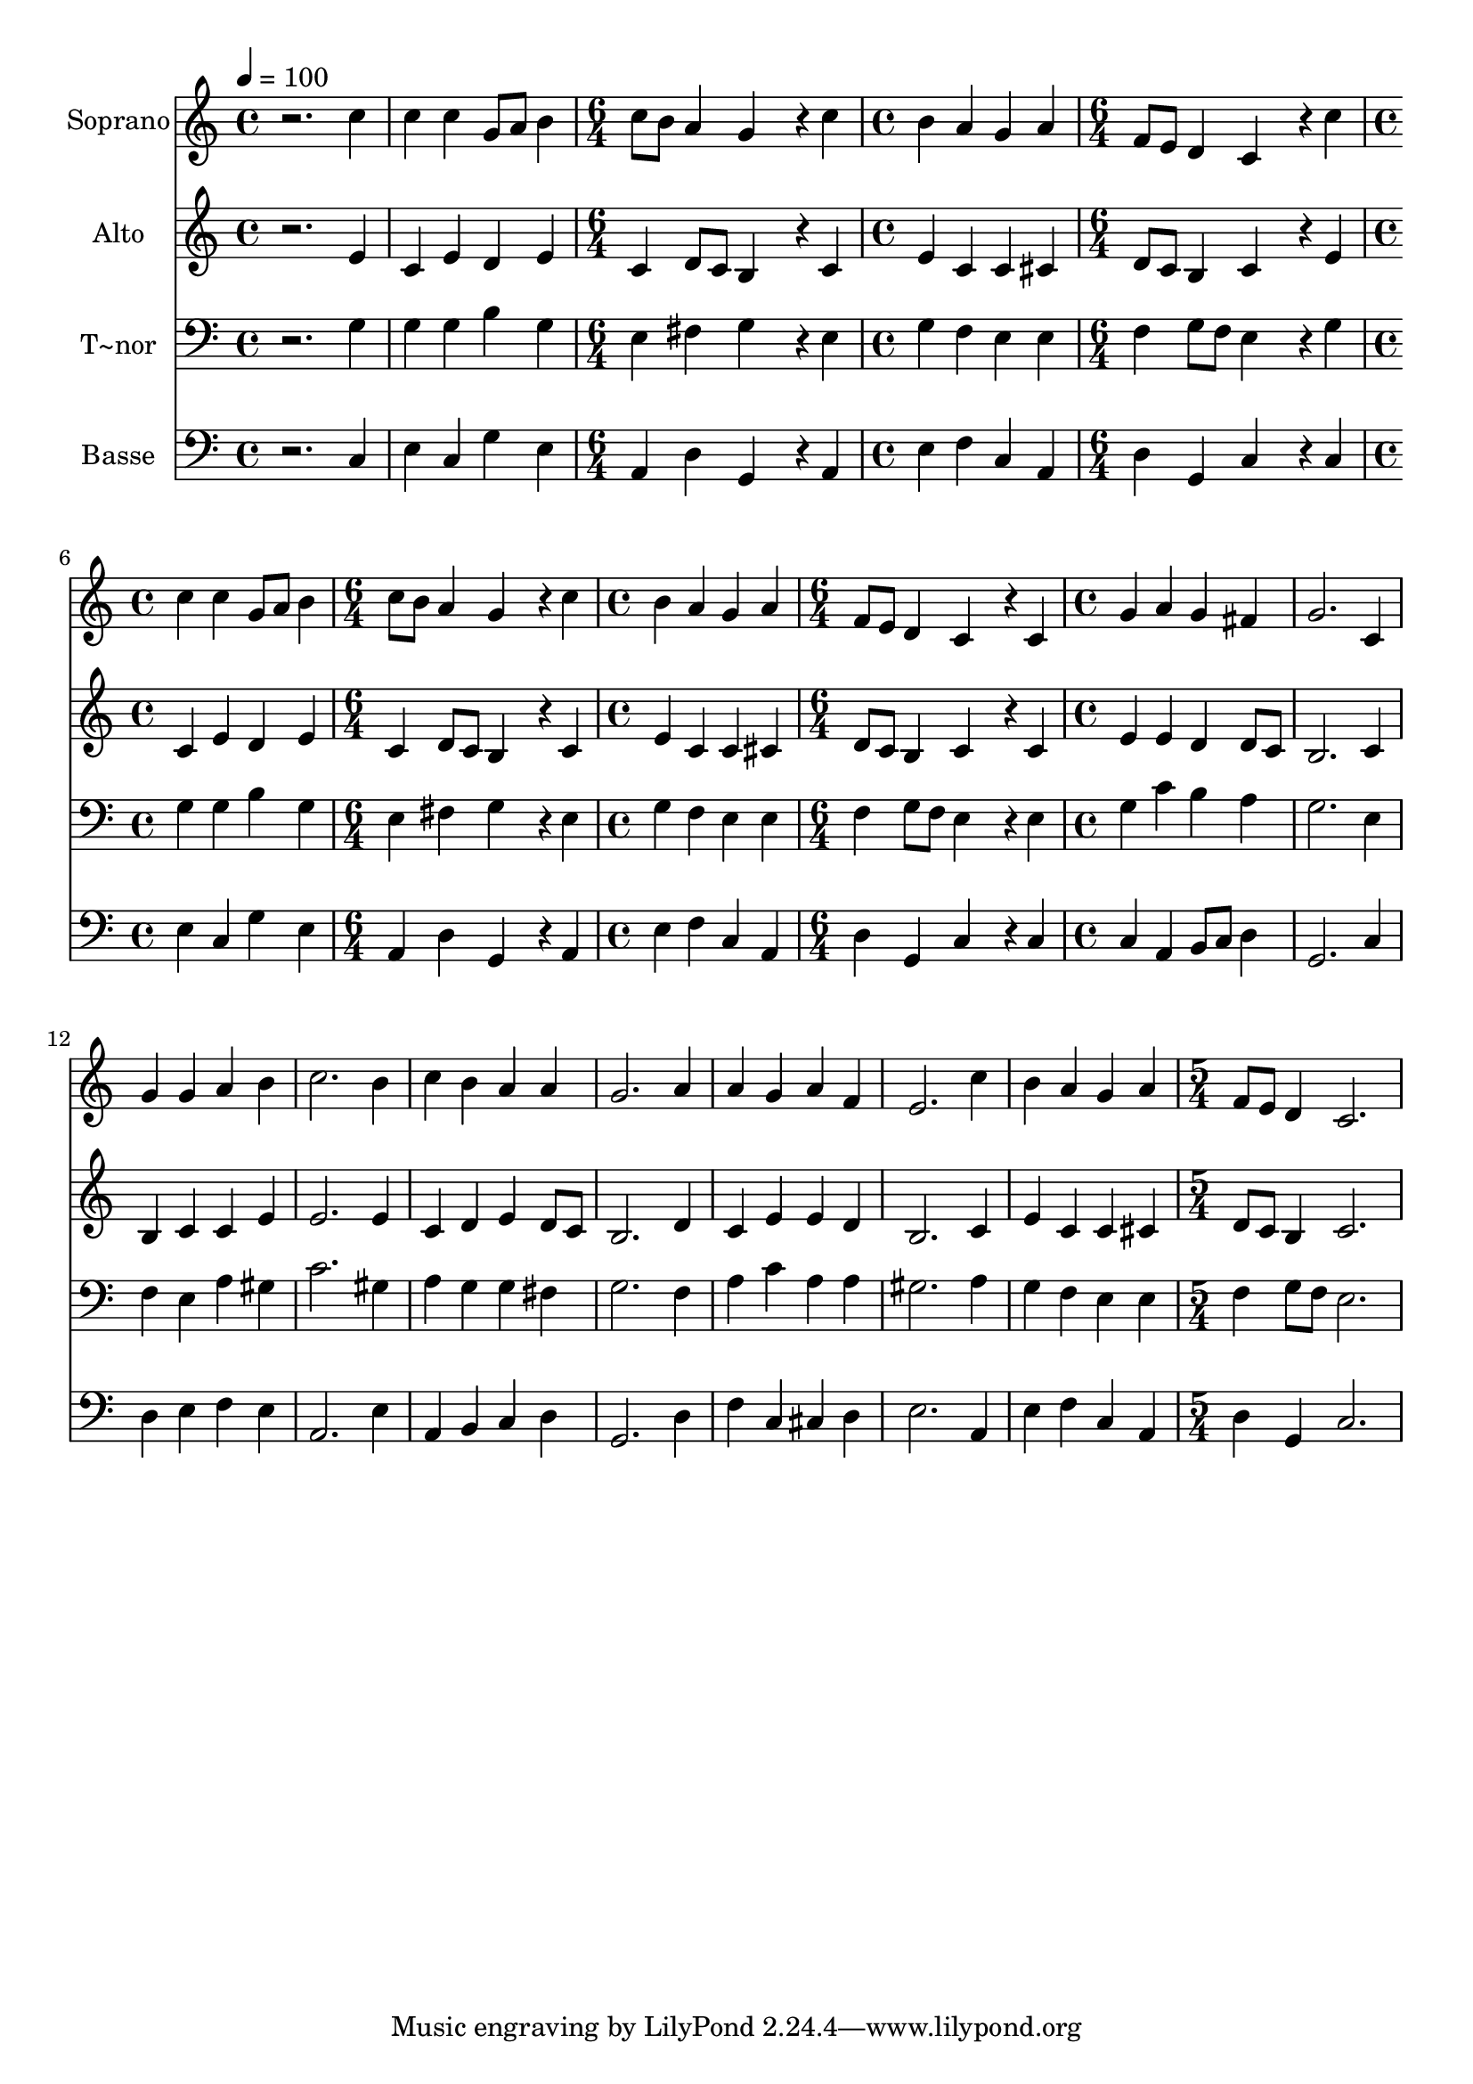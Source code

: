 % Lily was here -- automatically converted by /usr/bin/midi2ly from 261.mid
\version "2.14.0"

\layout {
  \context {
    \Voice
    \remove "Note_heads_engraver"
    \consists "Completion_heads_engraver"
    \remove "Rest_engraver"
    \consists "Completion_rest_engraver"
  }
}

trackAchannelA = {
  
  \time 4/4 
  
  \tempo 4 = 100 
  \skip 1*2 
  \time 6/4 
  \skip 1. 
  | % 4
  
  \time 4/4 
  \skip 1 
  | % 5
  
  \time 6/4 
  \skip 1. 
  | % 6
  
  \time 4/4 
  \skip 1 
  | % 7
  
  \time 6/4 
  \skip 1. 
  | % 8
  
  \time 4/4 
  \skip 1 
  | % 9
  
  \time 6/4 
  \skip 1. 
  | % 10
  
  \time 4/4 
  \skip 1*9 
  \time 5/4 
  
}

trackA = <<
  \context Voice = voiceA \trackAchannelA
>>


trackBchannelA = {
  
  \set Staff.instrumentName = "Soprano"
  
}

trackBchannelB = \relative c {
  r2. c''4 c 
  | % 2
  c g8 a b4 c8 b a4 
  | % 3
  g4*576/240 r4*144/240 c4 b 
  | % 4
  a g a f8 e d4 
  | % 5
  c4*576/240 r4*144/240 c'4 c 
  | % 6
  c g8 a b4 c8 b a4 
  | % 7
  g4*576/240 r4*144/240 c4 b 
  | % 8
  a g a f8 e d4 
  | % 9
  c4*576/240 r4*144/240 c4 g' 
  | % 10
  a g fis g2. c,4 g' g a 
  | % 12
  b c2. b4 
  | % 13
  c b a a g2. a4 a g 
  | % 15
  a f e2. 
  | % 16
  c'4 b a g a 
  | % 17
  f8 e d4 c2. 
  | % 18
  
}

trackB = <<
  \context Voice = voiceA \trackBchannelA
  \context Voice = voiceB \trackBchannelB
>>


trackCchannelA = {
  
  \set Staff.instrumentName = "Alto"
  
}

trackCchannelC = \relative c {
  r2. e'4 c 
  | % 2
  e d e c d8 c 
  | % 3
  b4*576/240 r4*144/240 c4 e 
  | % 4
  c c cis d8 c b4 
  | % 5
  c4*576/240 r4*144/240 e4 c 
  | % 6
  e d e c d8 c 
  | % 7
  b4*576/240 r4*144/240 c4 e 
  | % 8
  c c cis d8 c b4 
  | % 9
  c4*576/240 r4*144/240 c4 e 
  | % 10
  e d d8 c b2. c4 b c c 
  | % 12
  e e2. e4 
  | % 13
  c d e d8 c b2. d4 c e 
  | % 15
  e d b2. 
  | % 16
  c4 e c c cis 
  | % 17
  d8 c b4 c2. 
  | % 18
  
}

trackC = <<
  \context Voice = voiceA \trackCchannelA
  \context Voice = voiceB \trackCchannelC
>>


trackDchannelA = {
  
  \set Staff.instrumentName = "T~nor"
  
}

trackDchannelC = \relative c {
  r2. g'4 g 
  | % 2
  g b g e fis 
  | % 3
  g4*576/240 r4*144/240 e4 g 
  | % 4
  f e e f g8 f 
  | % 5
  e4*576/240 r4*144/240 g4 g 
  | % 6
  g b g e fis 
  | % 7
  g4*576/240 r4*144/240 e4 g 
  | % 8
  f e e f g8 f 
  | % 9
  e4*576/240 r4*144/240 e4 g 
  | % 10
  c b a g2. e4 f e a 
  | % 12
  gis c2. gis4 
  | % 13
  a g g fis g2. f4 a c 
  | % 15
  a a gis2. 
  | % 16
  a4 g f e e 
  | % 17
  f g8 f e2. 
  | % 18
  
}

trackD = <<

  \clef bass
  
  \context Voice = voiceA \trackDchannelA
  \context Voice = voiceB \trackDchannelC
>>


trackEchannelA = {
  
  \set Staff.instrumentName = "Basse"
  
}

trackEchannelC = \relative c {
  r2. c4 e 
  | % 2
  c g' e a, d 
  | % 3
  g,4*576/240 r4*144/240 a4 e' 
  | % 4
  f c a d g, 
  | % 5
  c4*576/240 r4*144/240 c4 e 
  | % 6
  c g' e a, d 
  | % 7
  g,4*576/240 r4*144/240 a4 e' 
  | % 8
  f c a d g, 
  | % 9
  c4*576/240 r4*144/240 c4 c 
  | % 10
  a b8 c d4 g,2. c4 d e f 
  | % 12
  e a,2. e'4 
  | % 13
  a, b c d g,2. d'4 f c 
  | % 15
  cis d e2. 
  | % 16
  a,4 e' f c a 
  | % 17
  d g, c2. 
  | % 18
  
}

trackE = <<

  \clef bass
  
  \context Voice = voiceA \trackEchannelA
  \context Voice = voiceB \trackEchannelC
>>


\score {
  <<
    \context Staff=trackB \trackA
    \context Staff=trackB \trackB
    \context Staff=trackC \trackA
    \context Staff=trackC \trackC
    \context Staff=trackD \trackA
    \context Staff=trackD \trackD
    \context Staff=trackE \trackA
    \context Staff=trackE \trackE
  >>
  \layout {}
  \midi {}
}
